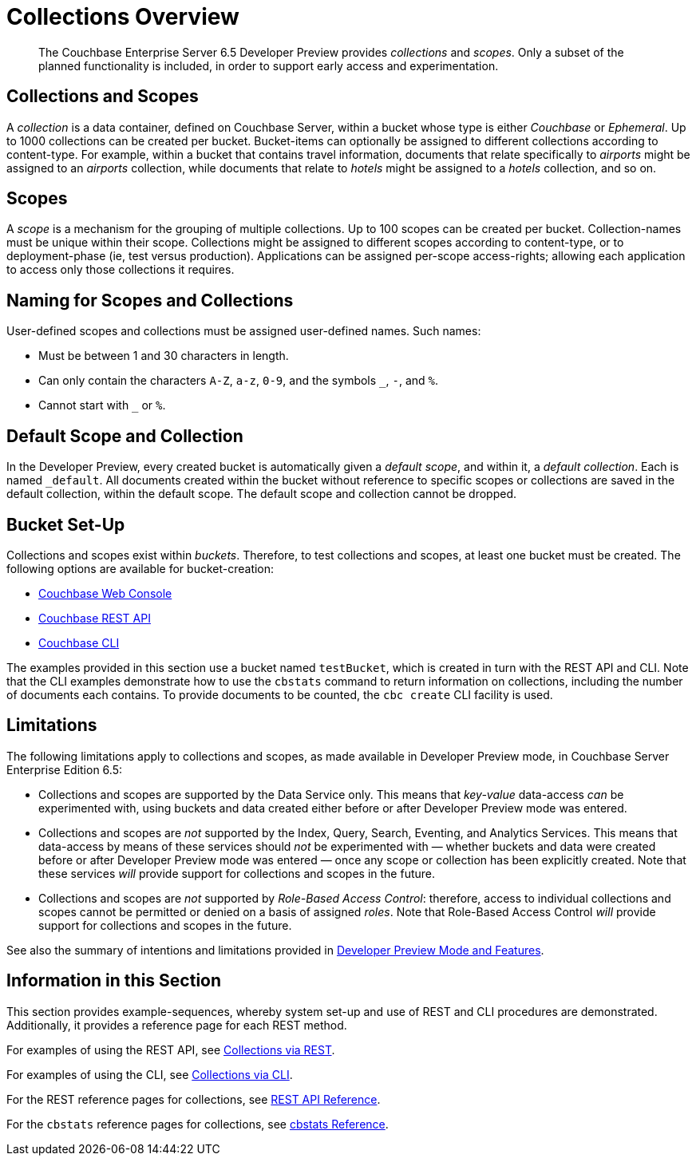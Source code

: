 = Collections Overview
:page-status: Developer Preview

[abstract]
The Couchbase Enterprise Server 6.5 Developer Preview provides _collections_ and _scopes_.
Only a subset of the planned functionality is included, in order to support early access and experimentation.

[#collections-and-scopes]
== Collections and Scopes

A _collection_ is a data container, defined on Couchbase Server, within a bucket whose type is either _Couchbase_ or _Ephemeral_.
Up to 1000 collections can be created per bucket.
Bucket-items can optionally be assigned to different collections according to content-type.
For example, within a bucket that contains travel information, documents that relate specifically to _airports_ might be assigned to an _airports_ collection, while documents that relate to _hotels_ might be assigned to a _hotels_ collection, and so on.

[#scopes-introduction]
== Scopes
A _scope_ is a mechanism for the grouping of multiple collections.
Up to 100 scopes can be created per bucket. Collection-names must be unique within their scope.
Collections might be assigned to different scopes according to content-type, or to deployment-phase (ie, test versus production). Applications can be assigned per-scope access-rights; allowing each application to access only those collections it requires.

[#naming-for-scopes-and-collection]
== Naming for Scopes and Collections

User-defined scopes and collections must be assigned user-defined names.
Such names:

* Must be between 1 and 30 characters in length.
* Can only contain the characters `A-Z`, `a-z`, `0-9`, and the symbols `_`, `-`, and `%`.
* Cannot start with `_` or `%`.

[#default-scope-and-collection]
== Default Scope and Collection

In the Developer Preview, every created bucket is automatically given a _default scope_, and within it, a _default collection_.
Each is named `_default`.
All documents created within the bucket without reference to specific scopes or collections are saved in the default collection, within the default scope.
The default scope and collection cannot be dropped.

[#bucket-set-up]
== Bucket Set-Up

Collections and scopes exist within _buckets_.
Therefore, to test collections and scopes, at least one bucket must be created.
The following options are available for bucket-creation:

* xref:manage:manage-buckets/create-bucket.adoc[Couchbase Web Console]
* xref:rest-api:rest-bucket-create.adoc[Couchbase REST API]
* xref:cli:cbcli/couchbase-cli-bucket-create.adoc[Couchbase CLI]

The examples provided in this section use a bucket named `testBucket`, which is created in turn with the REST API and CLI.
Note that the CLI examples demonstrate how to use the `cbstats` command to return information on collections, including the number of documents each contains.
To provide documents to be counted, the `cbc create` CLI facility is used.

[#limitations]
== Limitations

The following limitations apply to collections and scopes, as made available in Developer Preview mode, in Couchbase Server Enterprise Edition 6.5:

* Collections and scopes are supported by the Data Service only.
This means that _key-value_ data-access _can_ be experimented with, using buckets and data created either before or after Developer Preview mode was entered.

* Collections and scopes are _not_ supported by the Index, Query, Search, Eventing, and Analytics Services.
This means that data-access by means of these services should _not_ be experimented with &#8212; whether buckets and data were created before or after Developer Preview mode was entered &#8212; once any scope or collection has been explicitly created.
Note that these services _will_ provide support for collections and scopes in the future.

* Collections and scopes are _not_ supported by _Role-Based Access Control_: therefore, access to individual collections and scopes cannot be permitted or denied on a basis of assigned _roles_.
Note that Role-Based Access Control _will_ provide support for collections and scopes in the future.

See also the summary of intentions and limitations provided in xref:developer-preview:preview-mode.adoc[Developer Preview Mode and Features].

[#information-in-this-section]
== Information in this Section

This section provides example-sequences, whereby system set-up and use of REST and CLI procedures are demonstrated.
Additionally, it provides a reference page for each REST method.

For examples of using the REST API, see xref:developer-preview:collections/manage-collections-with-rest.adoc[Collections via REST].

For examples of using the CLI, see xref:developer-preview:collections/manage-collections-with-cli.adoc[Collections via CLI].

For the REST reference pages for collections, see xref:developer-preview:collections/collections-rest-api-reference.adoc[REST API Reference].

For the `cbstats` reference pages for collections, see xref:developer-preview:collections/collections-cbstats-reference.adoc[cbstats Reference].
